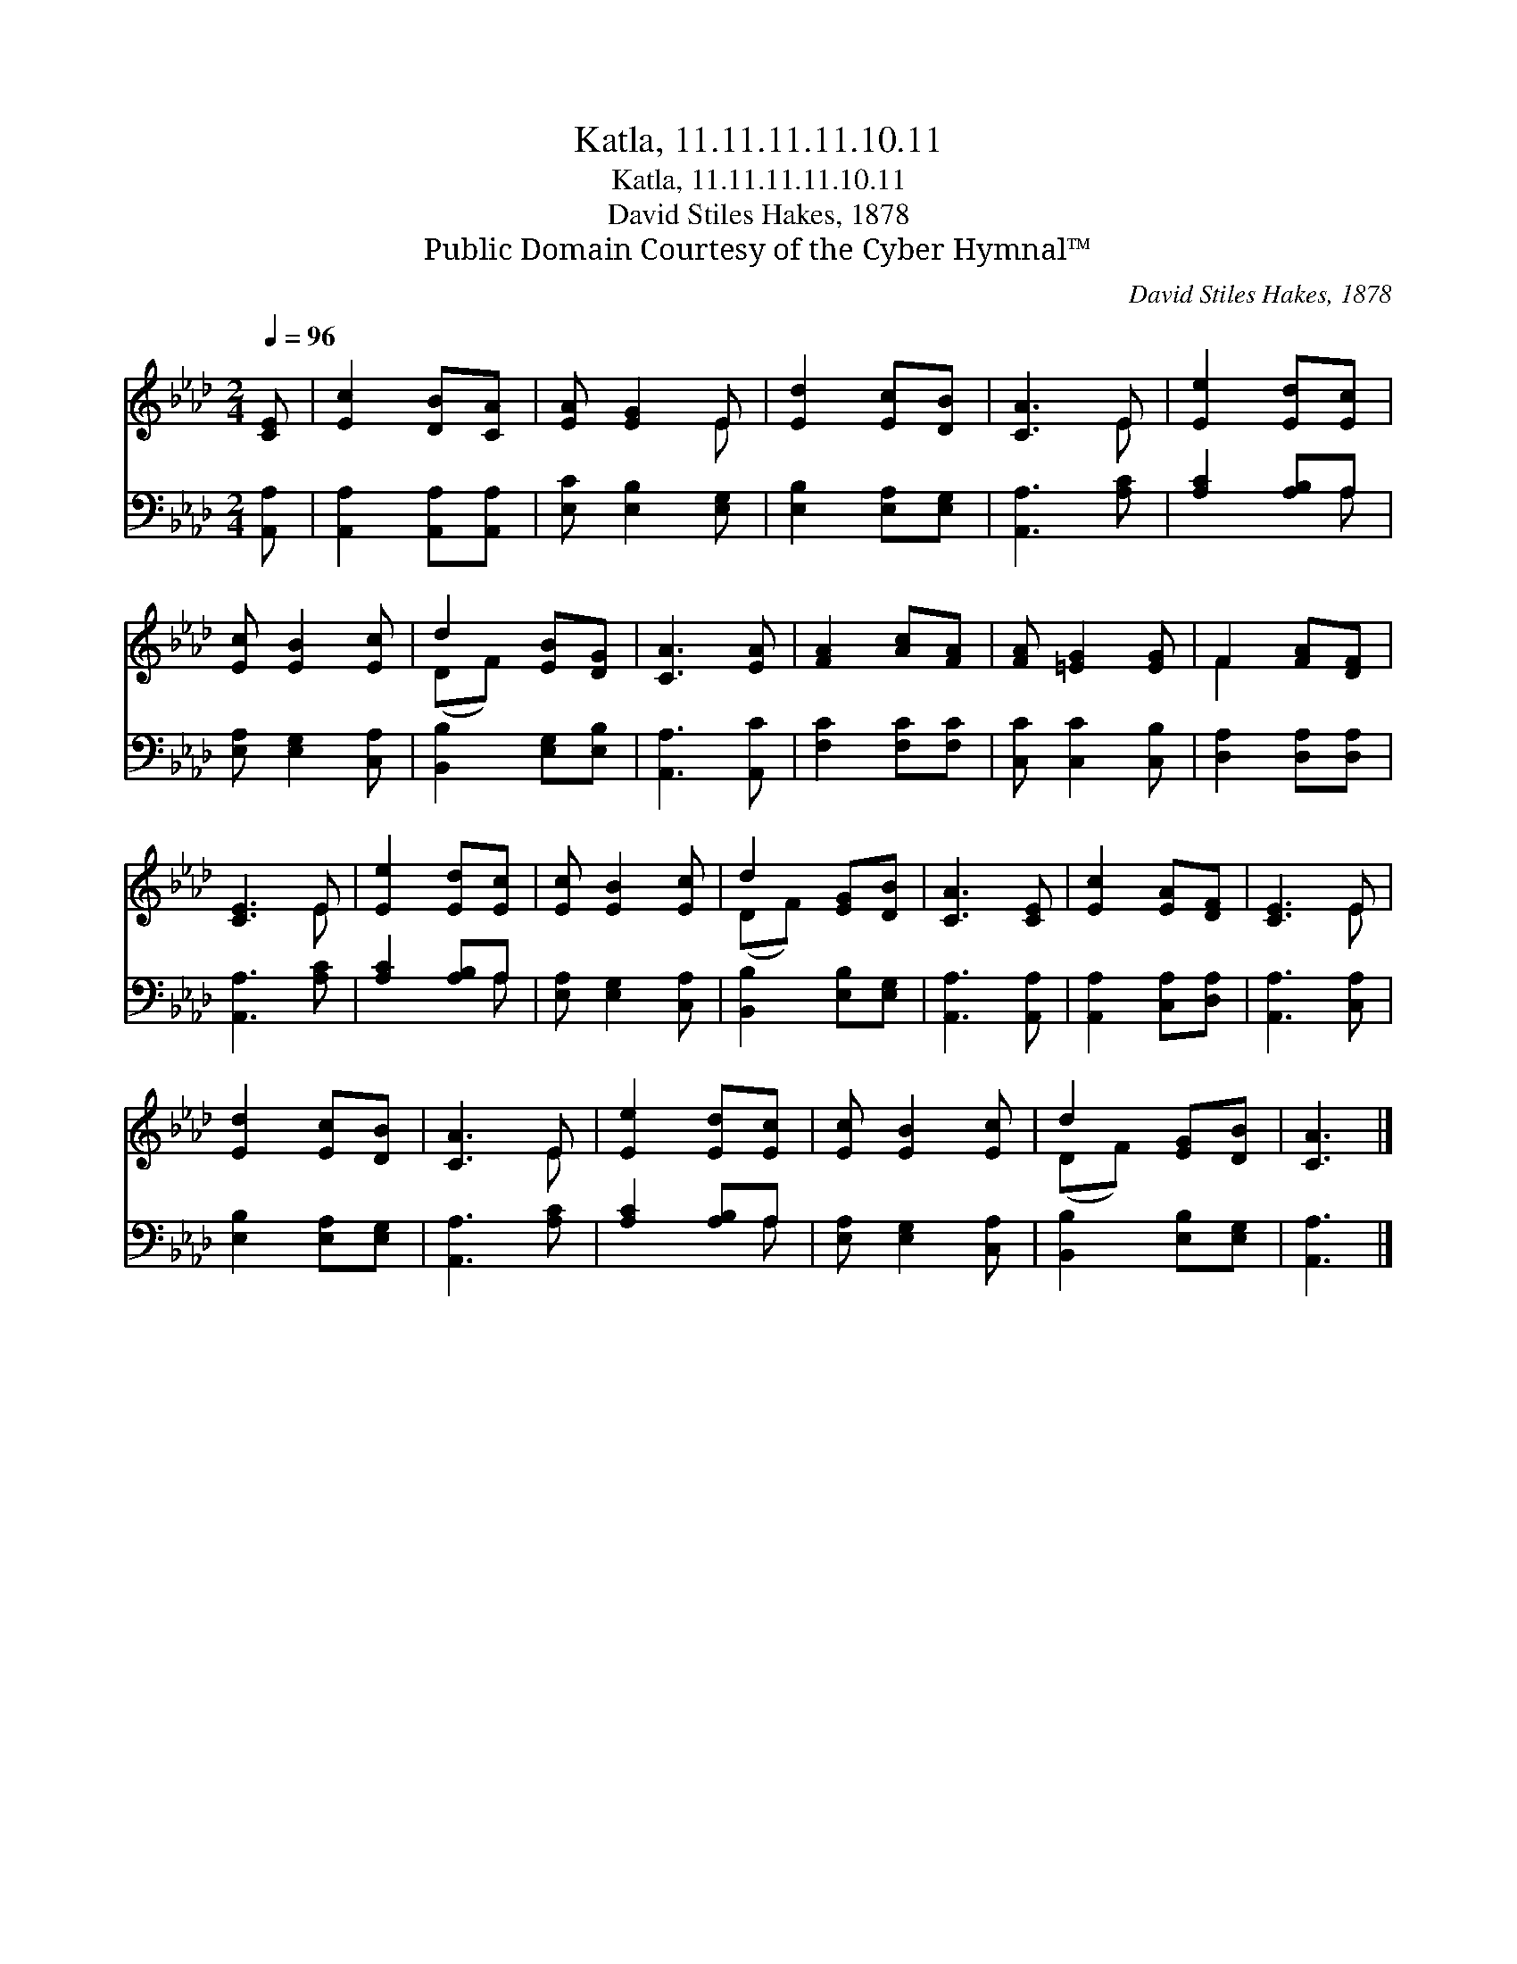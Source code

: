 X:1
T:Katla, 11.11.11.11.10.11
T:Katla, 11.11.11.11.10.11
T:David Stiles Hakes, 1878
T:Public Domain Courtesy of the Cyber Hymnal™
C:David Stiles Hakes, 1878
Z:Public Domain
Z:Courtesy of the Cyber Hymnal™
%%score ( 1 2 ) ( 3 4 )
L:1/8
Q:1/4=96
M:2/4
K:Ab
V:1 treble 
V:2 treble 
V:3 bass 
V:4 bass 
V:1
 [CE] | [Ec]2 [DB][CA] | [EA] [EG]2 E | [Ed]2 [Ec][DB] | [CA]3 E | [Ee]2 [Ed][Ec] | %6
 [Ec] [EB]2 [Ec] | d2 [EB][DG] | [CA]3 [EA] | [FA]2 [Ac][FA] | [FA] [=EG]2 [EG] | F2 [FA][DF] | %12
 [CE]3 E | [Ee]2 [Ed][Ec] | [Ec] [EB]2 [Ec] | d2 [EG][DB] | [CA]3 [CE] | [Ec]2 [EA][DF] | [CE]3 E | %19
 [Ed]2 [Ec][DB] | [CA]3 E | [Ee]2 [Ed][Ec] | [Ec] [EB]2 [Ec] | d2 [EG][DB] | [CA]3 |] %25
V:2
 x | x4 | x3 E | x4 | x3 E | x4 | x4 | (DF) x2 | x4 | x4 | x4 | F2 x2 | x3 E | x4 | x4 | (DF) x2 | %16
 x4 | x4 | x3 E | x4 | x3 E | x4 | x4 | (DF) x2 | x3 |] %25
V:3
 [A,,A,] | [A,,A,]2 [A,,A,][A,,A,] | [E,C] [E,B,]2 [E,G,] | [E,B,]2 [E,A,][E,G,] | [A,,A,]3 [A,C] | %5
 [A,C]2 [A,B,]A, | [E,A,] [E,G,]2 [C,A,] | [B,,B,]2 [E,G,][E,B,] | [A,,A,]3 [A,,C] | %9
 [F,C]2 [F,C][F,C] | [C,C] [C,C]2 [C,B,] | [D,A,]2 [D,A,][D,A,] | [A,,A,]3 [A,C] | %13
 [A,C]2 [A,B,]A, | [E,A,] [E,G,]2 [C,A,] | [B,,B,]2 [E,B,][E,G,] | [A,,A,]3 [A,,A,] | %17
 [A,,A,]2 [C,A,][D,A,] | [A,,A,]3 [C,A,] | [E,B,]2 [E,A,][E,G,] | [A,,A,]3 [A,C] | %21
 [A,C]2 [A,B,]A, | [E,A,] [E,G,]2 [C,A,] | [B,,B,]2 [E,B,][E,G,] | [A,,A,]3 |] %25
V:4
 x | x4 | x4 | x4 | x4 | x3 A, | x4 | x4 | x4 | x4 | x4 | x4 | x4 | x3 A, | x4 | x4 | x4 | x4 | %18
 x4 | x4 | x4 | x3 A, | x4 | x4 | x3 |] %25

